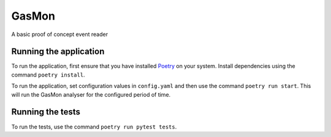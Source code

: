 GasMon
===========

A basic proof of concept event reader

Running the application
-----------------------

To run the application, first ensure that you have installed Poetry_ on your system. Install
dependencies using the command ``poetry install``.

To run the application, set configuration values in ``config.yaml`` and then use the command ``poetry run start``. 
This will run the GasMon analyser for the configured period of time.

Running the tests
-----------------

To run the tests, use the command ``poetry run pytest tests``.

.. _Poetry: https://github.com/sdispater/poetry